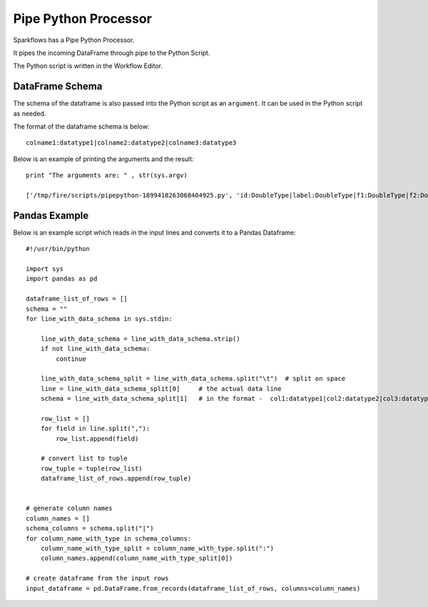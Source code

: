 Pipe Python Processor
=====================

Sparkflows has a Pipe Python Processor.

It pipes the incoming DataFrame through pipe to the Python Script.

The Python script is written in the Workflow Editor.

DataFrame Schema
----------------

The schema of the dataframe is also passed into the Python script as an ``argument``. It can be used in the Python script as needed.

The format of the dataframe schema is below::

    colname1:datatype1|colname2:datatype2|colname3:datatype3
    
Below is an example of printing the arguments and the result::

    print "The arguments are: " , str(sys.argv)

    ['/tmp/fire/scripts/pipepython-1899418263068404925.py', 'id:DoubleType|label:DoubleType|f1:DoubleType|f2:DoubleType']
    
    
Pandas Example
--------------

Below is an example script which reads in the input lines and converts it to a Pandas Dataframe::

    #!/usr/bin/python

    import sys
    import pandas as pd

    dataframe_list_of_rows = []
    schema = ""
    for line_with_data_schema in sys.stdin:

        line_with_data_schema = line_with_data_schema.strip()
        if not line_with_data_schema:
            continue

        line_with_data_schema_split = line_with_data_schema.split("\t")  # split on space
        line = line_with_data_schema_split[0]     # the actual data line
        schema = line_with_data_schema_split[1]   # in the format -  col1:datatype1|col2:datatype2|col3:datatype3

        row_list = []
        for field in line.split(","):
            row_list.append(field)

        # convert list to tuple
        row_tuple = tuple(row_list)
        dataframe_list_of_rows.append(row_tuple)


    # generate column names
    column_names = []
    schema_columns = schema.split("|")
    for column_name_with_type in schema_columns:
        column_name_with_type_split = column_name_with_type.split(":")
        column_names.append(column_name_with_type_split[0])

    # create dataframe from the input rows
    input_dataframe = pd.DataFrame.from_records(dataframe_list_of_rows, columns=column_names)

